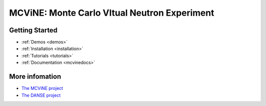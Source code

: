 MCViNE: Monte Carlo VItual Neutron Experiment
=============================================


Getting Started
---------------

* :ref:`Demos <demos>`
* :ref:`Installation <installation>`
* :ref:`Tutorials <tutorials>`
* :ref:`Documentation <mcvinedocs>`


More infomation
---------------

* `The MCViNE project <http://danse.us/trac/MCViNE>`_
* `The DANSE project <http://danse.us>`_


